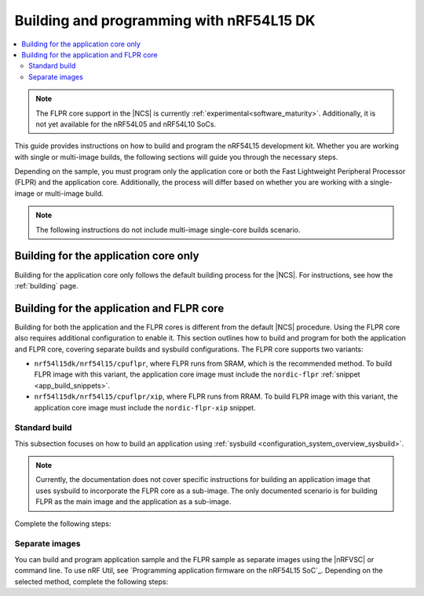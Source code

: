 .. _building_nrf54l:

Building and programming with nRF54L15 DK
#########################################

.. contents::
   :local:
   :depth: 2

.. note::
   The FLPR core support in the |NCS| is currently :ref:`experimental<software_maturity>`.
   Additionally, it is not yet available for the nRF54L05 and nRF54L10 SoCs.

This guide provides instructions on how to build and program the nRF54L15 development kit.
Whether you are working with single or multi-image builds, the following sections will guide you through the necessary steps.

Depending on the sample, you must program only the application core or both the Fast Lightweight Peripheral Processor (FLPR) and the application core.
Additionally, the process will differ based on whether you are working with a single-image or multi-image build.

.. note::
   The following instructions do not include multi-image single-core builds scenario.

Building for the application core only
**************************************

Building for the application core only follows the default building process for the |NCS|.
For instructions, see how the :ref:`building` page.

.. _building_nrf54l_app_flpr_core:

Building for the application and FLPR core
******************************************

Building for both the application and the FLPR cores is different from the default |NCS| procedure.
Using the FLPR core also requires additional configuration to enable it.
This section outlines how to build and program for both the application and FLPR core, covering separate builds and sysbuild configurations.
The FLPR core supports two variants:

* ``nrf54l15dk/nrf54l15/cpuflpr``, where FLPR runs from SRAM, which is the recommended method.
  To build FLPR image with this variant, the application core image must include the ``nordic-flpr`` :ref:`snippet <app_build_snippets>`.

* ``nrf54l15dk/nrf54l15/cpuflpr/xip``, where FLPR runs from RRAM.
  To build FLPR image with this variant, the application core image must include the ``nordic-flpr-xip`` snippet.

Standard build
--------------

This subsection focuses on how to build an application using :ref:`sysbuild <configuration_system_overview_sysbuild>`.

.. note::
   Currently, the documentation does not cover specific instructions for building an application image that uses sysbuild to incorporate the FLPR core as a sub-image.
   The only documented scenario is for building FLPR as the main image and the application as a sub-image.

Complete the following steps:

.. tabs::

   .. group-tab:: Using minimal sample for VPR bootstrapping

      This option automatically programs the FLPR core with :ref:`dedicated bootstrapping firmware <vpr_flpr_nrf54l15_initiating>`.

      To build and flash both images, run the following command that performs a :ref:`pristine build <zephyr:west-building>`:

      .. code-block:: console

         west build -p -b nrf54l15dk/nrf54l15/cpuflpr
         west flash

   .. group-tab:: Using application that supports multi-image builds

      If your application involves creating custom images for both the application core and the FLPR core, make sure to disable the VPR bootstrapping sample.
      You can do this by disabling the ``SB_CONFIG_VPR_LAUNCHER`` option when building for the FLPR target.
      For more details, see :ref:`how to configure Kconfig <configuring_kconfig>`.

      To build and flash both images, run the following command that performs a :ref:`pristine build <zephyr:west-building>`:

      .. code-block:: console

         west build -p -b nrf54l15dk/nrf54l15/cpuflpr -- -DSB_CONFIG_VPR_LAUNCHER=n
         west flash

Separate images
---------------

You can build and program application sample and the FLPR sample as separate images using the |nRFVSC| or command line.
To use nRF Util, see `Programming application firmware on the nRF54L15 SoC`_.
Depending on the selected method, complete the following steps:

.. tabs::

   .. group-tab:: nRF Connect for VS Code

      .. note::

         The |nRFVSC| currently offers experimental support for the nRF54L15's FLPR core.
         Certain features, particularly debugging, may not function as expected.

      .. include:: /includes/vsc_build_and_run.txt

      3. Build the application image by setting the following options:

         * Board target to ``nrf54l15dk/nrf54l15/cpuapp``.
         * Choose either ``nordic-flpr`` or ``nordic-flpr-xip`` snippet depending on the FLPR image target.
         * System build to :guilabel:`No sysbuild`.

         For more information, see :ref:`cmake_options`.

      #. Build the FLPR image by setting the following options:

         * Board target to ``nrf54l15dk/nrf54l15/cpuflpr`` (recommended) or ``nrf54l15dk/nrf54l15/cpuflpr/xip``.
         * System build to :guilabel:`No sysbuild`.

         For more information, see :ref:`cmake_options`.

   .. group-tab:: Command line

      1. |open_terminal_window_with_environment|
      #. Build the application core image, and based on your build target include the appropriate snippet:

         .. code-block:: console

            west build -p -b nrf54l15dk/nrf54l15/cpuapp -S nordic-flpr --no-sysbuild

      #. Program the application core image by running the `west flash` command :ref:`without --erase <programming_params_no_erase>`.

         .. code-block:: console

            west flash

      #. Build the FLPR core image:

         .. code-block:: console

            west build -p -b nrf54l15dk/nrf54l15/cpuflpr --no-sysbuild

         You can also customize the command for additional options, by adding :ref:`build parameters <optional_build_parameters>`.

      #. Once you have successfully built the FLPR core image, program it by running the `west flash` command :ref:`without --erase <programming_params_no_erase>`.

         .. code-block:: console

            west flash
